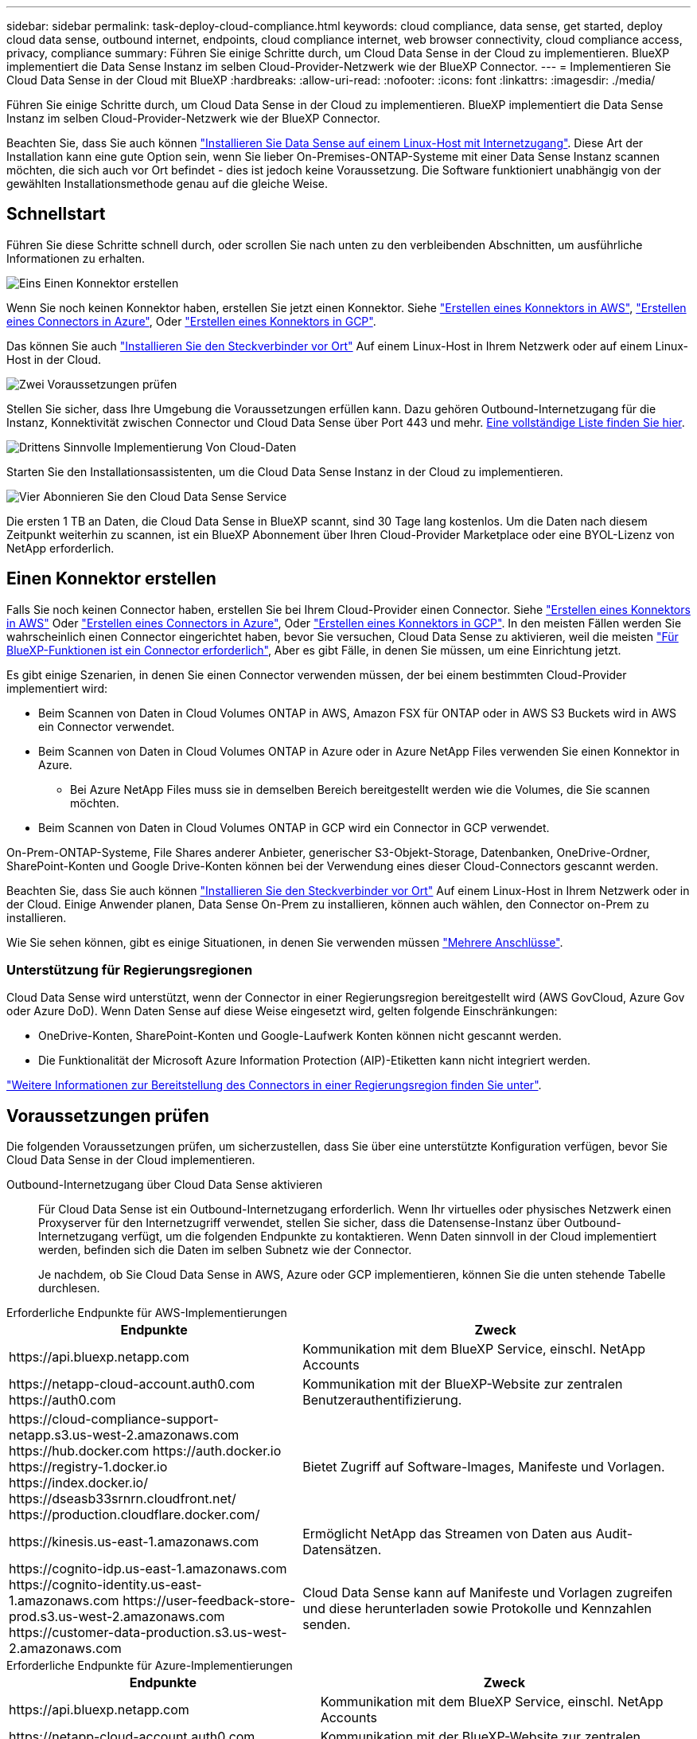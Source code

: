 ---
sidebar: sidebar 
permalink: task-deploy-cloud-compliance.html 
keywords: cloud compliance, data sense, get started, deploy cloud data sense, outbound internet, endpoints, cloud compliance internet, web browser connectivity, cloud compliance access, privacy, compliance 
summary: Führen Sie einige Schritte durch, um Cloud Data Sense in der Cloud zu implementieren. BlueXP implementiert die Data Sense Instanz im selben Cloud-Provider-Netzwerk wie der BlueXP Connector. 
---
= Implementieren Sie Cloud Data Sense in der Cloud mit BlueXP
:hardbreaks:
:allow-uri-read: 
:nofooter: 
:icons: font
:linkattrs: 
:imagesdir: ./media/


[role="lead"]
Führen Sie einige Schritte durch, um Cloud Data Sense in der Cloud zu implementieren. BlueXP implementiert die Data Sense Instanz im selben Cloud-Provider-Netzwerk wie der BlueXP Connector.

Beachten Sie, dass Sie auch können link:task-deploy-compliance-onprem.html["Installieren Sie Data Sense auf einem Linux-Host mit Internetzugang"]. Diese Art der Installation kann eine gute Option sein, wenn Sie lieber On-Premises-ONTAP-Systeme mit einer Data Sense Instanz scannen möchten, die sich auch vor Ort befindet - dies ist jedoch keine Voraussetzung. Die Software funktioniert unabhängig von der gewählten Installationsmethode genau auf die gleiche Weise.



== Schnellstart

Führen Sie diese Schritte schnell durch, oder scrollen Sie nach unten zu den verbleibenden Abschnitten, um ausführliche Informationen zu erhalten.

.image:https://raw.githubusercontent.com/NetAppDocs/common/main/media/number-1.png["Eins"] Einen Konnektor erstellen
[role="quick-margin-para"]
Wenn Sie noch keinen Konnektor haben, erstellen Sie jetzt einen Konnektor. Siehe https://docs.netapp.com/us-en/cloud-manager-setup-admin/task-creating-connectors-aws.html["Erstellen eines Konnektors in AWS"^], https://docs.netapp.com/us-en/cloud-manager-setup-admin/task-creating-connectors-azure.html["Erstellen eines Connectors in Azure"^], Oder https://docs.netapp.com/us-en/cloud-manager-setup-admin/task-creating-connectors-gcp.html["Erstellen eines Konnektors in GCP"^].

[role="quick-margin-para"]
Das können Sie auch https://docs.netapp.com/us-en/cloud-manager-setup-admin/task-quick-start-connector-on-prem.html["Installieren Sie den Steckverbinder vor Ort"^] Auf einem Linux-Host in Ihrem Netzwerk oder auf einem Linux-Host in der Cloud.

.image:https://raw.githubusercontent.com/NetAppDocs/common/main/media/number-2.png["Zwei"] Voraussetzungen prüfen
[role="quick-margin-para"]
Stellen Sie sicher, dass Ihre Umgebung die Voraussetzungen erfüllen kann. Dazu gehören Outbound-Internetzugang für die Instanz, Konnektivität zwischen Connector und Cloud Data Sense über Port 443 und mehr. <<Voraussetzungen prüfen,Eine vollständige Liste finden Sie hier>>.

.image:https://raw.githubusercontent.com/NetAppDocs/common/main/media/number-3.png["Drittens"] Sinnvolle Implementierung Von Cloud-Daten
[role="quick-margin-para"]
Starten Sie den Installationsassistenten, um die Cloud Data Sense Instanz in der Cloud zu implementieren.

.image:https://raw.githubusercontent.com/NetAppDocs/common/main/media/number-4.png["Vier"] Abonnieren Sie den Cloud Data Sense Service
[role="quick-margin-para"]
Die ersten 1 TB an Daten, die Cloud Data Sense in BlueXP scannt, sind 30 Tage lang kostenlos. Um die Daten nach diesem Zeitpunkt weiterhin zu scannen, ist ein BlueXP Abonnement über Ihren Cloud-Provider Marketplace oder eine BYOL-Lizenz von NetApp erforderlich.



== Einen Konnektor erstellen

Falls Sie noch keinen Connector haben, erstellen Sie bei Ihrem Cloud-Provider einen Connector. Siehe https://docs.netapp.com/us-en/cloud-manager-setup-admin/task-creating-connectors-aws.html["Erstellen eines Konnektors in AWS"^] Oder https://docs.netapp.com/us-en/cloud-manager-setup-admin/task-creating-connectors-azure.html["Erstellen eines Connectors in Azure"^], Oder https://docs.netapp.com/us-en/cloud-manager-setup-admin/task-creating-connectors-gcp.html["Erstellen eines Konnektors in GCP"^]. In den meisten Fällen werden Sie wahrscheinlich einen Connector eingerichtet haben, bevor Sie versuchen, Cloud Data Sense zu aktivieren, weil die meisten https://docs.netapp.com/us-en/cloud-manager-setup-admin/concept-connectors.html#when-a-connector-is-required["Für BlueXP-Funktionen ist ein Connector erforderlich"], Aber es gibt Fälle, in denen Sie müssen, um eine Einrichtung jetzt.

Es gibt einige Szenarien, in denen Sie einen Connector verwenden müssen, der bei einem bestimmten Cloud-Provider implementiert wird:

* Beim Scannen von Daten in Cloud Volumes ONTAP in AWS, Amazon FSX für ONTAP oder in AWS S3 Buckets wird in AWS ein Connector verwendet.
* Beim Scannen von Daten in Cloud Volumes ONTAP in Azure oder in Azure NetApp Files verwenden Sie einen Konnektor in Azure.
+
** Bei Azure NetApp Files muss sie in demselben Bereich bereitgestellt werden wie die Volumes, die Sie scannen möchten.


* Beim Scannen von Daten in Cloud Volumes ONTAP in GCP wird ein Connector in GCP verwendet.


On-Prem-ONTAP-Systeme, File Shares anderer Anbieter, generischer S3-Objekt-Storage, Datenbanken, OneDrive-Ordner, SharePoint-Konten und Google Drive-Konten können bei der Verwendung eines dieser Cloud-Connectors gescannt werden.

Beachten Sie, dass Sie auch können https://docs.netapp.com/us-en/cloud-manager-setup-admin/task-installing-linux.html["Installieren Sie den Steckverbinder vor Ort"^] Auf einem Linux-Host in Ihrem Netzwerk oder in der Cloud. Einige Anwender planen, Data Sense On-Prem zu installieren, können auch wählen, den Connector on-Prem zu installieren.

Wie Sie sehen können, gibt es einige Situationen, in denen Sie verwenden müssen https://docs.netapp.com/us-en/cloud-manager-setup-admin/concept-connectors.html#multiple-connectors["Mehrere Anschlüsse"].



=== Unterstützung für Regierungsregionen

Cloud Data Sense wird unterstützt, wenn der Connector in einer Regierungsregion bereitgestellt wird (AWS GovCloud, Azure Gov oder Azure DoD). Wenn Daten Sense auf diese Weise eingesetzt wird, gelten folgende Einschränkungen:

* OneDrive-Konten, SharePoint-Konten und Google-Laufwerk Konten können nicht gescannt werden.
* Die Funktionalität der Microsoft Azure Information Protection (AIP)-Etiketten kann nicht integriert werden.


https://docs.netapp.com/us-en/cloud-manager-setup-admin/task-install-restricted-mode.html["Weitere Informationen zur Bereitstellung des Connectors in einer Regierungsregion finden Sie unter"^].



== Voraussetzungen prüfen

Die folgenden Voraussetzungen prüfen, um sicherzustellen, dass Sie über eine unterstützte Konfiguration verfügen, bevor Sie Cloud Data Sense in der Cloud implementieren.

Outbound-Internetzugang über Cloud Data Sense aktivieren:: Für Cloud Data Sense ist ein Outbound-Internetzugang erforderlich. Wenn Ihr virtuelles oder physisches Netzwerk einen Proxyserver für den Internetzugriff verwendet, stellen Sie sicher, dass die Datensense-Instanz über Outbound-Internetzugang verfügt, um die folgenden Endpunkte zu kontaktieren. Wenn Daten sinnvoll in der Cloud implementiert werden, befinden sich die Daten im selben Subnetz wie der Connector.
+
--
Je nachdem, ob Sie Cloud Data Sense in AWS, Azure oder GCP implementieren, können Sie die unten stehende Tabelle durchlesen.

--


[role="tabbed-block"]
====
.Erforderliche Endpunkte für AWS-Implementierungen
--
[cols="43,57"]
|===
| Endpunkte | Zweck 


| \https://api.bluexp.netapp.com | Kommunikation mit dem BlueXP Service, einschl. NetApp Accounts 


| \https://netapp-cloud-account.auth0.com \https://auth0.com | Kommunikation mit der BlueXP-Website zur zentralen Benutzerauthentifizierung. 


| \https://cloud-compliance-support-netapp.s3.us-west-2.amazonaws.com \https://hub.docker.com \https://auth.docker.io \https://registry-1.docker.io \https://index.docker.io/ \https://dseasb33srnrn.cloudfront.net/ \https://production.cloudflare.docker.com/ | Bietet Zugriff auf Software-Images, Manifeste und Vorlagen. 


| \https://kinesis.us-east-1.amazonaws.com | Ermöglicht NetApp das Streamen von Daten aus Audit-Datensätzen. 


| \https://cognito-idp.us-east-1.amazonaws.com \https://cognito-identity.us-east-1.amazonaws.com \https://user-feedback-store-prod.s3.us-west-2.amazonaws.com \https://customer-data-production.s3.us-west-2.amazonaws.com | Cloud Data Sense kann auf Manifeste und Vorlagen zugreifen und diese herunterladen sowie Protokolle und Kennzahlen senden. 
|===
--
.Erforderliche Endpunkte für Azure-Implementierungen
--
[cols="43,57"]
|===
| Endpunkte | Zweck 


| \https://api.bluexp.netapp.com | Kommunikation mit dem BlueXP Service, einschl. NetApp Accounts 


| \https://netapp-cloud-account.auth0.com \https://auth0.com | Kommunikation mit der BlueXP-Website zur zentralen Benutzerauthentifizierung. 


| \https://support.compliance.api.bluexp.netapp.com/ \https://hub.docker.com \https://auth.docker.io \https://registry-1.docker.io \https://index.docker.io/ \https://dseasb33srnrn.cloudfront.net/ \https://production.cloudflare.docker.com/ | Bietet Zugriff auf Software-Images, Manifeste, Vorlagen und die Möglichkeit, Protokolle und Metriken zu senden. 


| \https://support.compliance.api.bluexp.netapp.com/ | Ermöglicht NetApp das Streamen von Daten aus Audit-Datensätzen. 
|===
--
.Erforderliche Endpunkte für GCP-Implementierungen
--
[cols="43,57"]
|===
| Endpunkte | Zweck 


| \https://api.bluexp.netapp.com | Kommunikation mit dem BlueXP Service, einschl. NetApp Accounts 


| \https://netapp-cloud-account.auth0.com \https://auth0.com | Kommunikation mit der BlueXP-Website zur zentralen Benutzerauthentifizierung. 


| \https://support.compliance.api.bluexp.netapp.com/ \https://hub.docker.com \https://auth.docker.io \https://registry-1.docker.io \https://index.docker.io/ \https://dseasb33srnrn.cloudfront.net/ \https://production.cloudflare.docker.com/ | Bietet Zugriff auf Software-Images, Manifeste, Vorlagen und die Möglichkeit, Protokolle und Metriken zu senden. 


| \https://support.compliance.api.bluexp.netapp.com/ | Ermöglicht NetApp das Streamen von Daten aus Audit-Datensätzen. 
|===
--
====
Stellen Sie sicher, dass BlueXP über die erforderlichen Berechtigungen verfügt:: Stellen Sie sicher, dass BlueXP über die Berechtigungen zum Bereitstellen von Ressourcen verfügt und Sicherheitsgruppen für die Cloud Data Sense Instanz erstellt. Die neuesten BlueXP-Berechtigungen finden Sie in https://docs.netapp.com/us-en/cloud-manager-setup-admin/reference-permissions.html["Die von NetApp bereitgestellten Richtlinien"^].
Stellen Sie sicher, dass der BlueXP Connector auf Cloud Data Sense zugreifen kann:: Stellen Sie die Verbindung zwischen dem Connector und der Cloud Data Sense Instanz sicher. Die Sicherheitsgruppe für den Connector muss ein- und ausgehenden Datenverkehr über Port 443 zu und aus der Instanz Data Sense zulassen. Diese Verbindung ermöglicht die Bereitstellung der Data Sense-Instanz und ermöglicht die Anzeige von Informationen auf den Registerkarten Compliance und Governance. Cloud Data Sense wird in Regierungsregionen in AWS und Azure unterstützt.
+
--
Für AWS und AWS GovCloud Implementierungen sind zusätzliche Regeln für ein- und ausgehende Sicherheitsgruppen erforderlich. Siehe https://docs.netapp.com/us-en/cloud-manager-setup-admin/reference-ports-aws.html["Regeln für den Connector in AWS"^] Entsprechende Details.

Für die Implementierung von Azure und Azure Government sind zusätzliche Regeln für ein- und ausgehende Sicherheitsgruppen erforderlich. Siehe https://docs.netapp.com/us-en/cloud-manager-setup-admin/reference-ports-azure.html["Regeln für den Connector in Azure"^] Entsprechende Details.

--
Sorgen Sie dafür, dass Cloud Data Sense ausgeführt wird:: Die Cloud Data Sense Instanz muss kontinuierlich ausgeführt werden, um Ihre Daten kontinuierlich zu scannen.
Stellen Sie sicher, dass Webbrowser mit Cloud Data Sense verbunden ist:: Wenn Cloud Data Sense aktiviert ist, stellen Sie sicher, dass Benutzer von einem Host, der über eine Verbindung zur Data Sense Instanz verfügt, auf die BlueXP-Schnittstelle zugreifen.
+
--
Die Instanz Data Sense verwendet eine private IP-Adresse, um sicherzustellen, dass die indizierten Daten nicht für das Internet verfügbar sind. Daher muss der Webbrowser, den Sie für den Zugriff auf BlueXP verwenden, über eine Verbindung mit dieser privaten IP-Adresse verfügen. Die Verbindung kann über eine direkte Verbindung zu Ihrem Cloud-Provider (z. B. einem VPN) oder von einem Host im selben Netzwerk wie die Data Sense Instanz erfolgen.

--
Überprüfen Sie Ihre vCPU-Limits:: Stellen Sie sicher, dass die vCPU-Begrenzung Ihres Cloud-Providers die Bereitstellung einer Instanz mit der erforderlichen Anzahl an Kernen ermöglicht. Sie müssen das vCPU-Limit für die jeweilige Instanzfamilie in der Region, in der BlueXP ausgeführt wird, überprüfen. link:concept-cloud-compliance.html#the-cloud-data-sense-instance["Siehe die erforderlichen Instanztypen"].
+
--
Weitere Informationen zu vCPU Limits finden Sie in den folgenden Links:

* https://docs.aws.amazon.com/AWSEC2/latest/UserGuide/ec2-resource-limits.html["AWS Dokumentation: Amazon EC2 Service Quotas"^]
* https://docs.microsoft.com/en-us/azure/virtual-machines/linux/quotas["Azure Dokumentation: VCPU Kontingente von Virtual Machines"^]
* https://cloud.google.com/compute/quotas["Google Cloud Dokumentation: Ressourcenkontingente"^]


Hinweis: Sie können Data Sense auf einer Instanz in AWS-Cloud-Umgebungen mit weniger CPUs und weniger RAM implementieren, jedoch gibt es bei der Verwendung dieser Systeme Einschränkungen. Siehe link:concept-cloud-compliance.html#using-a-smaller-instance-type["Verwenden eines kleineren Instanztyps"] Entsprechende Details.

--




== Implementieren Sie Daten sinnvoll in der Cloud

Führen Sie diese Schritte aus, um eine Instanz von Cloud Data Sense in der Cloud zu implementieren. Connector implementiert die Instanz in der Cloud und installiert dann die Data Sense Software auf dieser Instanz.

Zu beachten ist, dass Sie bei der Implementierung von Data Sense aus einem BlueXP Connector in einer AWS-Umgebung die Standardgröße der Instanzen auswählen oder zwischen zwei kleineren Instanztypen wählen können. link:concept-cloud-compliance.html#using-a-smaller-instance-type["Anzeigen der verfügbaren Instanztypen und Einschränkungen"].

[role="tabbed-block"]
====
.Implementieren in AWS
--
.Schritte
. Klicken Sie im Navigationsmenü von BlueXP links auf *Governance > Klassifizierung*.
+
image:screenshot_cloud_compliance_deploy_start.png["Ein Screenshot der Auswahl der Schaltfläche zur Aktivierung von Data Sense."]

. Klicken Sie Auf *Datensense Aktivieren*.
+
image:screenshot_cloud_compliance_deploy_cloud_aws.png["Screenshot mit der Schaltfläche zur Implementierung von Data Sense in der Cloud"]

. Klicken Sie auf der Seite _Installation_ auf *Deploy > Deploy*, um die „große“ Instanzgröße zu verwenden und den Cloud-Bereitstellungsassistenten zu starten.
+
Sie können auch auf *Deploy > Configuration* klicken, um aus zwei kleineren Instanztypen auszuwählen, wenn Sie nicht über viele Daten zum Scannen verfügen. Wenn eine kleinere Instanz verwendet wird, können dadurch einige Cloud-Kosten eingespart werden. Unten wird eine „mittlere“ Ressourcengröße angezeigt.

+
Klicken Sie dann auf *deploy*, um den Cloud-Bereitstellungsassistenten zu starten.

+
image:screenshot_cloud_deploy_resource_size.png["Ein Screenshot der Bereitstellungsseite, um die Größe der Instanz auszuwählen, auf der Data Sense implementiert wird."]

. Der Assistent zeigt den Fortschritt während der Bereitstellungsschritte an. Es wird angehalten und zur Eingabe aufgefordert, wenn Probleme auftreten.
+
image:screenshot_cloud_compliance_wizard_start.png["Screenshot des Data Sense Assistenten zur Implementierung einer neuen Instanz"]

. Wenn die Instanz bereitgestellt und Data Sense installiert ist, klicken Sie auf *Weiter zur Konfiguration*, um zur Seite _Configuration_ zu gelangen.


--
.Implementieren in Azure
--
.Schritte
. Klicken Sie im Navigationsmenü von BlueXP links auf *Governance > Klassifizierung*.
. Klicken Sie Auf *Datensense Aktivieren*.
+
image:screenshot_cloud_compliance_deploy_start.png["Ein Screenshot der Auswahl der Schaltfläche zur Aktivierung von Data Sense."]

. Klicken Sie auf *Bereitstellen*, um den Cloud-Bereitstellungsassistenten zu starten.
+
image:screenshot_cloud_compliance_deploy_cloud.png["Screenshot mit der Schaltfläche zur Implementierung von Data Sense in der Cloud"]

. Der Assistent zeigt den Fortschritt während der Bereitstellungsschritte an. Es wird angehalten und zur Eingabe aufgefordert, wenn Probleme auftreten.
+
image:screenshot_cloud_compliance_wizard_start.png["Screenshot des Data Sense Assistenten zur Implementierung einer neuen Instanz"]

. Wenn die Instanz bereitgestellt und Data Sense installiert ist, klicken Sie auf *Weiter zur Konfiguration*, um zur Seite _Configuration_ zu gelangen.


--
.Implementieren in Google Cloud
--
.Schritte
. Klicken Sie im Navigationsmenü von BlueXP links auf *Governance > Klassifizierung*.
. Klicken Sie Auf *Datensense Aktivieren*.
+
image:screenshot_cloud_compliance_deploy_start.png["Ein Screenshot der Auswahl der Schaltfläche zur Aktivierung von Data Sense."]

. Klicken Sie auf *Bereitstellen*, um den Cloud-Bereitstellungsassistenten zu starten.
+
image:screenshot_cloud_compliance_deploy_cloud.png["Screenshot mit der Schaltfläche zur Implementierung von Data Sense in der Cloud"]

. Der Assistent zeigt den Fortschritt während der Bereitstellungsschritte an. Es wird angehalten und zur Eingabe aufgefordert, wenn Probleme auftreten.
+
image:screenshot_cloud_compliance_wizard_start.png["Screenshot des Data Sense Assistenten zur Implementierung einer neuen Instanz"]

. Wenn die Instanz bereitgestellt und Data Sense installiert ist, klicken Sie auf *Weiter zur Konfiguration*, um zur Seite _Configuration_ zu gelangen.


--
====
.Ergebnis
BlueXP implementiert die Cloud Data Sense Instanz bei Ihrem Cloud-Provider.

Upgrades auf die BlueXP Connector- und Data Sense-Software werden automatisiert, solange die Instanzen über eine Internetverbindung verfügen.

.Nächste Schritte
Auf der Seite Konfiguration können Sie die Datenquellen auswählen, die Sie scannen möchten.

Das können Sie auch link:task-licensing-datasense.html["Lizenzierung für Cloud Data Sense einrichten"] Derzeit. Sie werden erst nach Ablauf der 30-tägigen kostenlosen Testversion belastet.
